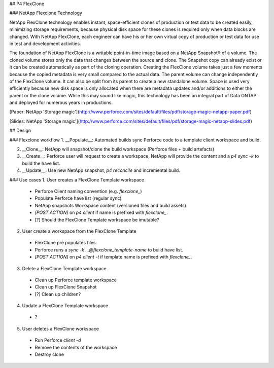 ## P4 FlexClone

### NetApp Flexclone Technology

NetApp FlexClone technology enables instant, space-efficient clones of production or test data to be created easily, minimizing storage requirements, because physical disk space for these clones is required only when data blocks are changed. With NetApp FlexClone, each engineer can have his or her own virtual copy of production or test data for use in test and development activities.


The foundation of NetApp FlexClone is a writable point-in-time image based on a NetApp Snapshot® of a volume. The cloned volume stores only the data that changes between the source and clone. The Snapshot copy can already exist or it can be created automatically as part of the cloning operation. Creating the FlexClone volume takes just a few moments because the copied metadata is very small compared to the actual data. The parent volume can change independently of the FlexClone volume. It can also be split from its parent to create a new standalone volume. Space is used very efficiently because new disk space is
only allocated when there are metadata updates and/or additions to either the parent or the clone volume. While this may sound like magic, this technology has been an integral part of Data ONTAP and deployed for numerous years in productions.

[Paper: NetApp 'Storage magic'](http://www.perforce.com/sites/default/files/pdf/storage-magic-netapp-paper.pdf)

[Slides: NetApp 'Storage magic'](http://www.perforce.com/sites/default/files/pdf/storage-magic-netapp-slides.pdf)


## Design

### Flexclone workflow
1. __Populate__: Automated builds sync Perforce code to a template client workspace and build.

2. __Clone__: NetApp will snapshot/clone the build workspace (Perforce files + build artefacts)

3. __Create__: Perforce user will request to create a workspace, NetApp will provide the content and a `p4 sync -k` to build the have list.

4. __Update__: Use new NetApp snapshot, `p4 reconcile` and incremental build.


### Use cases
1. User creates a FlexClone Template workspace
  *  Perforce Client naming convention (e.g. `flexclone_`)
  *  Populate Perforce have list (regular sync)
  *  NetApp snapshots Workspace content (versioned files and build assets)


  *  `[POST ACTION]` on `p4 client` if name is prefixed with `flexclone_`.
  *  [?] Should the FlexClone Template workspace be imutable?

2. User create a workspace from the FlexClone Template
  * FlexClone pre populates files.
  * Perforce runs a `sync -k ...@flexclone_template-name` to build have list.


  * `[POST ACTION]` on `p4 client -t` if template name is prefixed with `flexclone_`.

3. Delete a FlexClone Template workspace
  * Clean up Perforce template workspace
  * Clean up FlexClone Snapshot
  * [?] Clean up children?

4. Update a FlexClone Template workspace
  * ?

5. User deletes a FlexClone workspace
  * Run Perforce `client -d`
  * Remove the contents of the workspace
  * Destroy clone
